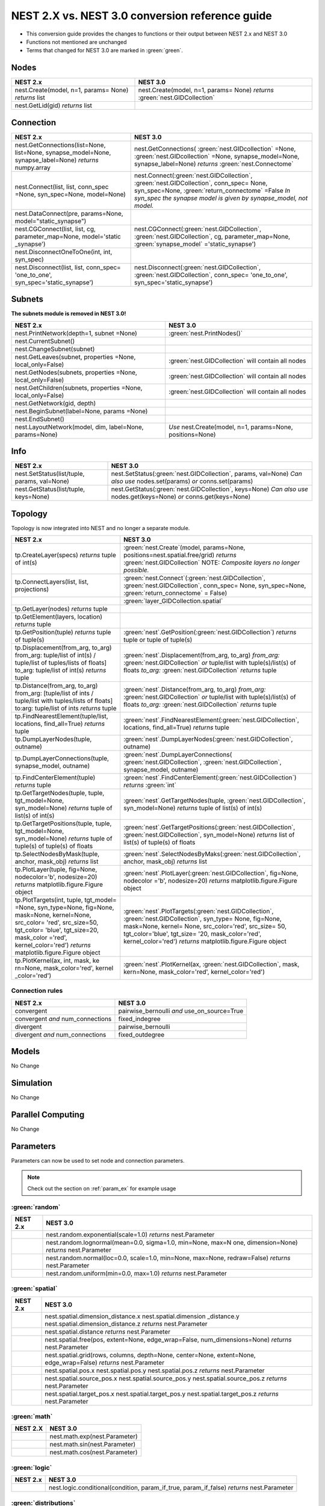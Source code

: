 NEST 2.X vs. NEST 3.0 conversion reference guide
==================================================

* This conversion guide provides the changes to functions or their output between NEST 2.x and NEST 3.0

* Functions not mentioned are unchanged

* Terms that changed for NEST 3.0 are marked in :green:`green`.


.. seealso::

  You can find code examples of changes in NEST 3.0 :doc:`in our NEST-3 overview <nest3_overview>`

.. _node_ref:

Nodes
~~~~~

+---------------------------------+---------------------------------+
| NEST 2.x                        | NEST 3.0                        |
+=================================+=================================+
| nest.Create(model, n=1, params= | nest.Create(model, n=1, params= |
| None) *returns*                 | None) *returns*                 |
| list                            | :green:`nest.GIDCollection`     |
+---------------------------------+---------------------------------+
| nest.GetLid(gid) *returns*      |                                 |
| list                            |                                 |
+---------------------------------+---------------------------------+

.. _conn_ref:

Connection
~~~~~~~~~~

+---------------------------------------------+---------------------------------------------+
| NEST 2.x                                    | NEST 3.0                                    |
+=============================================+=============================================+
| nest.GetConnections(list=None,              | nest.GetConnections(                        |
| list=None, synapse_model=None,              | :green:`nest.GIDcollection` =None,          |
| synapse_label=None)                         | :green:`nest.GIDcollection` =None,          |
| *returns* numpy.array                       | synapse_model=None, synapse_label=None)     |
|                                             | *returns* :green:`nest.Connectome`          |
+---------------------------------------------+---------------------------------------------+
| nest.Connect(list, list, conn_spec          | nest.Connect(:green:`nest.GIDCollection`,   |
| =None, syn_spec=None, model=None)           | :green:`nest.GIDCollection`, conn_spec=     |
|                                             | None, syn_spec=None,                        |
|                                             | :green:`return_connectome` =False           |
|                                             | *In syn_spec* *the synapse model*           |
|                                             | *is given by* *synapse_model,*              |
|                                             | *not model.*                                |
+---------------------------------------------+---------------------------------------------+
| nest.DataConnect(pre, params=None,          |                                             |
| model="static_synapse")                     |                                             |
+---------------------------------------------+---------------------------------------------+
| nest.CGConnect(list, list, cg,              | nest.CGConnect(:green:`nest.GIDCollection`, |
| parameter_map=None, model='static           | :green:`nest.GIDCollection`, cg,            |
| _synapse')                                  | parameter_map=None,                         |
|                                             | :green:`synapse_model` ='static_synapse')   |
+---------------------------------------------+---------------------------------------------+
| nest.DisconnectOneToOne(int, int,           |                                             |
| syn_spec)                                   |                                             |
+---------------------------------------------+---------------------------------------------+
| nest.Disconnect(list, list, conn_spec=      | nest.Disconnect(:green:`nest.GIDCollection`,|
| 'one_to_one', syn_spec='static_synapse')    | :green:`nest.GIDCollection`, conn_spec=     |
|                                             | 'one_to_one', syn_spec='static_synapse')    |
|                                             |                                             |
+---------------------------------------------+---------------------------------------------+

.. _subnet_ref:

Subnets
~~~~~~~

**The subnets module is removed in NEST 3.0!**

+----------------------------------------+--------------------------------------------+
| NEST 2.x                               | NEST 3.0                                   |
+========================================+============================================+
| nest.PrintNetwork(depth=1, subnet      | :green:`nest.PrintNodes()`                 |
| =None)                                 |                                            |
+----------------------------------------+--------------------------------------------+
| nest.CurrentSubnet()                   |                                            |
+----------------------------------------+--------------------------------------------+
| nest.ChangeSubnet(subnet)              |                                            |
+----------------------------------------+--------------------------------------------+
| nest.GetLeaves(subnet, properties      | :green:`nest.GIDCollection` will contain   |
| =None, local_only=False)               | all nodes                                  |
+----------------------------------------+--------------------------------------------+
| nest.GetNodes(subnets, properties      | :green:`nest.GIDCollection` will contain   |
| =None, local_only=False)               | all nodes                                  |
+----------------------------------------+--------------------------------------------+
| nest.GetChildren(subnets, properties   | :green:`nest.GIDCollection` will contain   |
| =None, local_only=False)               | all nodes                                  |
+----------------------------------------+--------------------------------------------+
| nest.GetNetwork(gid, depth)            |                                            |
+----------------------------------------+--------------------------------------------+
| nest.BeginSubnet(label=None, params    |                                            |
| =None)                                 |                                            |
+----------------------------------------+--------------------------------------------+
| nest.EndSubnet()                       |                                            |
+----------------------------------------+--------------------------------------------+
| nest.LayoutNetwork(model, dim,         | *Use*                                      |
| label=None, params=None)               | nest.Create(model, n=1, params=None,       |
|                                        | positions=None)                            |
+----------------------------------------+--------------------------------------------+

.. _info_ref:

Info
~~~~

+---------------------------------------+--------------------------------------------+
| NEST 2.x                              | NEST 3.0                                   |
+=======================================+============================================+
| nest.SetStatus(list/tuple,            | nest.SetStatus(:green:`nest.GIDCollection`,|
| params, val=None)                     | params, val=None) *Can*                    |
|                                       | *also use* nodes.set(params) *or*          |
|                                       | conns.set(params)                          |
+---------------------------------------+--------------------------------------------+
| nest.GetStatus(list/tuple,            | nest.GetStatus(:green:`nest.GIDCollection`,|
| keys=None)                            | keys=None) *Can*                           |
|                                       | *also use* nodes.get(keys=None) *or*       |
|                                       | conns.get(keys=None)                       |
+---------------------------------------+--------------------------------------------+

.. _topo_ref:


Topology
~~~~~~~~

Topology is now integrated into NEST and no longer a separate module.


+------------------------------------------------+----------------------------------------------------+
| NEST 2.x                                       | NEST 3.0                                           |
+================================================+====================================================+
| tp.CreateLayer(specs) *returns*                | :green:`nest.Create`\ (model, params=None,         |
| tuple of int(s)                                | positions=nest.spatial.free/grid)                  |
|                                                | *returns*                                          |
|                                                | :green:`nest.GIDCollection` NOTE:                  |
|                                                | *Composite layers no longer*                       |
|                                                | *possible.*                                        |
+------------------------------------------------+----------------------------------------------------+
| tp.ConnectLayers(list, list,                   | :green:`nest.Connect`\ (\                          |
| projections)                                   | :green:`nest.GIDCollection`,                       |
|                                                | :green:`nest.GIDCollection`, conn_spec= None,      |
|                                                | syn_spec=None, :green:`return_connectome` = False) |
+------------------------------------------------+----------------------------------------------------+
|                                                | :green:`layer_GIDCollection.spatial`               |
+------------------------------------------------+----------------------------------------------------+
| tp.GetLayer(nodes) *returns*                   |                                                    |
| tuple                                          |                                                    |
+------------------------------------------------+----------------------------------------------------+
| tp.GetElement(layers, location)                |                                                    |
| *returns*                                      |                                                    |
| tuple                                          |                                                    |
+------------------------------------------------+----------------------------------------------------+
| tp.GetPosition(tuple) *returns*                | :green:`nest`.GetPosition(\                        |
| tuple of tuple(s)                              | :green:`nest.GIDCollection`) *returns*             |
|                                                | tuple or                                           |
|                                                | tuple of tuple(s)                                  |
+------------------------------------------------+----------------------------------------------------+
| tp.Displacement(from_arg, to_arg)              | :green:`nest`.Displacement(from_arg, to_arg)       |
| from_arg:                                      | *from_arg:*                                        |
| tuple/list of int(s) / tuple/list              | :green:`nest.GIDCollection` *or* tuple/list        |
| of tuples/lists of floats]                     | with tuple(s)/list(s) of floats                    |
| to_arg:                                        | *to_arg:*                                          |
| tuple/list of int(s) *returns*                 | :green:`nest.GIDCollection` *returns*              |
| tuple                                          | tuple                                              |
+------------------------------------------------+----------------------------------------------------+
| tp.Distance(from_arg, to_arg)                  | :green:`nest`.Distance(from_arg, to_arg)           |
| from_arg:                                      | *from_arg:*                                        |
| [tuple/list of ints / tuple/list               | :green:`nest.GIDCollection` *or* tuple/list        |
| with tuples/lists of floats]                   | with tuple(s)/list(s) of floats                    |
| to:arg:                                        | *to_arg:*                                          |
| tuple/list of ints *returns*                   | :green:`nest.GIDCollection` *returns*              |
| tuple                                          | tuple                                              |
+------------------------------------------------+----------------------------------------------------+
| tp.FindNearestElement(tuple/list,              | :green:`nest`.FindNearestElement(\                 |
| locations, find_all=True)                      | :green:`nest.GIDCollection`, locations,            |
| *returns*                                      | find_all=True) *returns*                           |
| tuple                                          | tuple                                              |
+------------------------------------------------+----------------------------------------------------+
| tp.DumpLayerNodes(tuple, outname)              | :green:`nest`.DumpLayerNodes(\                     |
|                                                | :green:`nest.GIDCollection`, outname)              |
+------------------------------------------------+----------------------------------------------------+
| tp.DumpLayerConnections(tuple,                 | :green:`nest`.DumpLayerConnections(                |
| synapse_model, outname)                        | :green:`nest.GIDCollection`,                       |
|                                                | :green:`nest.GIDCollection`, synapse_model,        |
|                                                | outname)                                           |
+------------------------------------------------+----------------------------------------------------+
| tp.FindCenterElement(tuple)                    | :green:`nest`.FindCenterElement(\                  |
| *returns*                                      | :green:`nest.GIDCollection`) *returns*             |
| tuple                                          | :green:`int`                                       |
+------------------------------------------------+----------------------------------------------------+
| tp.GetTargetNodes(tuple, tuple,                | :green:`nest`.GetTargetNodes(tuple,                |
| tgt_model=None, syn_model=None)                | :green:`nest.GIDCollection`, syn_model=None)       |
| *returns*                                      | *returns*                                          |
| tuple of list(s) of int(s)                     | tuple of list(s) of int(s)                         |
+------------------------------------------------+----------------------------------------------------+
| tp.GetTargetPositions(tuple, tuple,            | :green:`nest`.GetTargetPositions(\                 |
| tgt_model=None, syn_model=None)                | :green:`nest.GIDCollection`,                       |
| *returns*                                      | :green:`nest.GIDCollection`, syn_model=None)       |
| tuple of tuple(s) of tuple(s)                  | *returns* list of list(s) of tuple(s) of           |
| of floats                                      | floats                                             |
+------------------------------------------------+----------------------------------------------------+
| tp.SelectNodesByMask(tuple, anchor,            | :green:`nest`.SelectNodesByMaks(\                  |
| mask_obj) *returns*                            | :green:`nest.GIDCollection`, anchor, mask_obj)     |
| list                                           | *returns*                                          |
|                                                | list                                               |
+------------------------------------------------+----------------------------------------------------+
| tp.PlotLayer(tuple, fig=None,                  | :green:`nest`.PlotLayer(\                          |
| nodecolor='b', nodesize=20)                    | :green:`nest.GIDCollection`, fig=None,             |
| *returns*                                      | nodecolor ='b', nodesize=20) *returns*             |
| matplotlib.figure.Figure                       | matplotlib.figure.Figure                           |
| object                                         | object                                             |
+------------------------------------------------+----------------------------------------------------+
| tp.PlotTargets(int, tuple, tgt_model=          | :green:`nest`.PlotTargets(\                        |
| =None, syn_type=None, fig=None,                | :green:`nest.GIDCollection`,                       |
| mask=None, kernel=None, src_color=             | :green:`nest.GIDCollection`, syn_type=             |
| 'red', src_size=50, tgt_color=                 | None, fig=None, mask=None, kernel=                 |
| 'blue', tgt_size=20, mask_color                | None, src_color='red', src_size=                   |
| ='red', kernel_color='red')                    | 50, tgt_color='blue', tgt_size=                    |
| *returns*                                      | '20, mask_color='red', kernel_color='red')         |
| matplotlib.figure.Figure                       | *returns* matplotlib.figure.Figure                 |
| object                                         | object                                             |
+------------------------------------------------+----------------------------------------------------+
| tp.PlotKernel(ax, int, mask, ke                | :green:`nest`.PlotKernel(ax,                       |
| rn=None, mask_color='red', kernel              | :green:`nest.GIDCollection`, mask, kern=None,      |
| _color='red')                                  | mask_color='red', kernel_color='red')              |
+------------------------------------------------+----------------------------------------------------+

.. _connrules:

Connection rules
^^^^^^^^^^^^^^^^

====================================== =================================================
NEST 2.x                               NEST 3.0
====================================== =================================================
convergent                             pairwise_bernoulli *and* use_on_source=True
convergent *and* num_connections       fixed_indegree
divergent                              pairwise_bernoulli
divergent *and* num_connections        fixed_outdegree
====================================== =================================================

Models
~~~~~~

No Change

Simulation
~~~~~~~~~~

No Change

Parallel Computing
~~~~~~~~~~~~~~~~~~

No Change

Parameters
~~~~~~~~~~

Parameters can now be used to set node and connection parameters.

.. note::

    Check out the section on :ref:`param_ex` for example usage

.. _random_param:

:green:`random`
^^^^^^^^^^^^^^^^

+-------+------------------------------------------------------------+
| NEST  | NEST 3.0                                                   |
| 2.x   |                                                            |
+=======+============================================================+
|       | nest.random.exponential(scale=1.0) *returns*               |
|       | nest.Parameter                                             |
+-------+------------------------------------------------------------+
|       | nest.random.lognormal(mean=0.0, sigma=1.0, min=None, max=N |
|       | one, dimension=None) *returns*                             |
|       | nest.Parameter                                             |
+-------+------------------------------------------------------------+
|       | nest.random.normal(loc=0.0, scale=1.0, min=None, max=None, |
|       | redraw=False) *returns*                                    |
|       | nest.Parameter                                             |
+-------+------------------------------------------------------------+
|       | nest.random.uniform(min=0.0, max=1.0) *returns*            |
|       | nest.Parameter                                             |
+-------+------------------------------------------------------------+

.. _spatial_param:

:green:`spatial`
^^^^^^^^^^^^^^^^^

+-------+----------------------------------------------------------------+
| NEST  | NEST 3.0                                                       |
| 2.x   |                                                                |
+=======+================================================================+
|       | nest.spatial.dimension_distance.x  nest.spatial.dimension      |
|       | _distance.y  nest.spatial.dimension_distance.z                 |
|       | *returns*                                                      |
|       | nest.Parameter                                                 |
+-------+----------------------------------------------------------------+
|       | nest.spatial.distance *returns* nest.Parameter                 |
+-------+----------------------------------------------------------------+
|       | nest.spatial.free(pos, extent=None, edge_wrap=False,           |
|       | num_dimensions=None) *returns*                                 |
|       | nest.Parameter                                                 |
+-------+----------------------------------------------------------------+
|       | nest.spatial.grid(rows, columns, depth=None, center=None,      |
|       | extent=None, edge_wrap=False) *returns*                        |
|       | nest.Parameter                                                 |
+-------+----------------------------------------------------------------+
|       | nest.spatial.pos.x  nest.spatial.pos.y  nest.spatial.pos.z     |
|       | *returns*                                                      |
|       | nest.Parameter                                                 |
+-------+----------------------------------------------------------------+
|       | nest.spatial.source_pos.x  nest.spatial.source_pos.y           |
|       | nest.spatial.source_pos.z *returns*                            |
|       | nest.Parameter                                                 |
+-------+----------------------------------------------------------------+
|       | nest.spatial.target_pos.x  nest.spatial.target_pos.y           |
|       | nest.spatial.target_pos.z *returns*                            |
|       | nest.Parameter                                                 |
+-------+----------------------------------------------------------------+

.. _math_param:

:green:`math`
^^^^^^^^^^^^^

+----------+-------------------------------+
| NEST 2.X | NEST 3.0                      |
+==========+===============================+
|          | nest.math.exp(nest.Parameter) |
+----------+-------------------------------+
|          | nest.math.sin(nest.Parameter) |
+----------+-------------------------------+
|          | nest.math.cos(nest.Parameter) |
+----------+-------------------------------+


.. _logic_param:

:green:`logic`
^^^^^^^^^^^^^^

+-------+------------------------------------------------------------------+
| NEST  | NEST 3.0                                                         |
| 2.x   |                                                                  |
+=======+==================================================================+
|       | nest.logic.conditional(condition, param_if_true, param_if_false) |
|       | *returns*                                                        |
|       | nest.Parameter                                                   |
+-------+------------------------------------------------------------------+

.. _distr_param:

:green:`distributions`
^^^^^^^^^^^^^^^^^^^^^^^^

+-------+------------------------------------------------------------+
| NEST  | NEST 3.0                                                   |
| 2.x   |                                                            |
+=======+============================================================+
|       | nest.distributions.exponential(nest.Parameter| a=1.0| tau= |
|       | 1.0)                                                       |
+-------+------------------------------------------------------------+
|       | nest.distributions.gaussian(nest.Parameter, p_center=1.0,  |
|       | mean=0.0, std_deviation=1.0)                               |
+-------+------------------------------------------------------------+
|       | nest.distributions.gaussian2D(nest.Parameter, y, p_center= |
|       | 1.0, mean_x=0.0, mean_y=0.0, std_deviation_x=1.0,          |
|       | std_deviation_y=1.0, rho=0.0)                              |
+-------+------------------------------------------------------------+
|       | nest.distributions.gamma(nest.Parameter, alpha=1.0, theta= |
|       | 1.0)                                                       |
+-------+------------------------------------------------------------+


